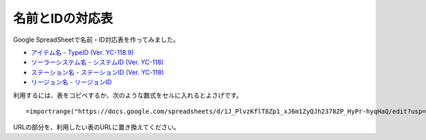 .. _name_id_tables:

名前とIDの対応表
================

Google SpreadSheetで名前・ID対応表を作ってみました。

* `アイテム名 - TypeID (Ver. YC-118.9) <https://docs.google.com/spreadsheets/d/1J_PlvzKflT8Zp1_xJ6m1ZyQJh2378ZP_HyPr-hyqHaQ/edit?usp=sharing>`_
* `ソーラーシステム名 - システムID (Ver. YC-118) <https://docs.google.com/spreadsheets/d/1GjrEeSx2Nx_Q-6OnLTvXDub_cFubxoxaShgaVf611MY/edit?usp=sharing>`_
* `ステーション名 - ステーションID (Ver. YC-118) <https://docs.google.com/spreadsheets/d/150D4RRjwKrAtnKA1RP0sxScvAE20ITGBH3Bvyv8zmNc/edit?usp=sharing>`_
* `リージョン名 - リージョンID <https://docs.google.com/spreadsheets/d/1OM2L8j6lSppc7IxWWhxEN_JgfwlqiCJFWoU0pWz7FzA/edit?usp=sharing>`_

利用するには、表をコピペするか、次のような数式をセルに入れるとよさげです。 ::

  =importrange("https://docs.google.com/spreadsheets/d/1J_PlvzKflT8Zp1_xJ6m1ZyQJh2378ZP_HyPr-hyqHaQ/edit?usp=sharing","A:B")

URLの部分を、利用したい表のURLに置き換えてください。
